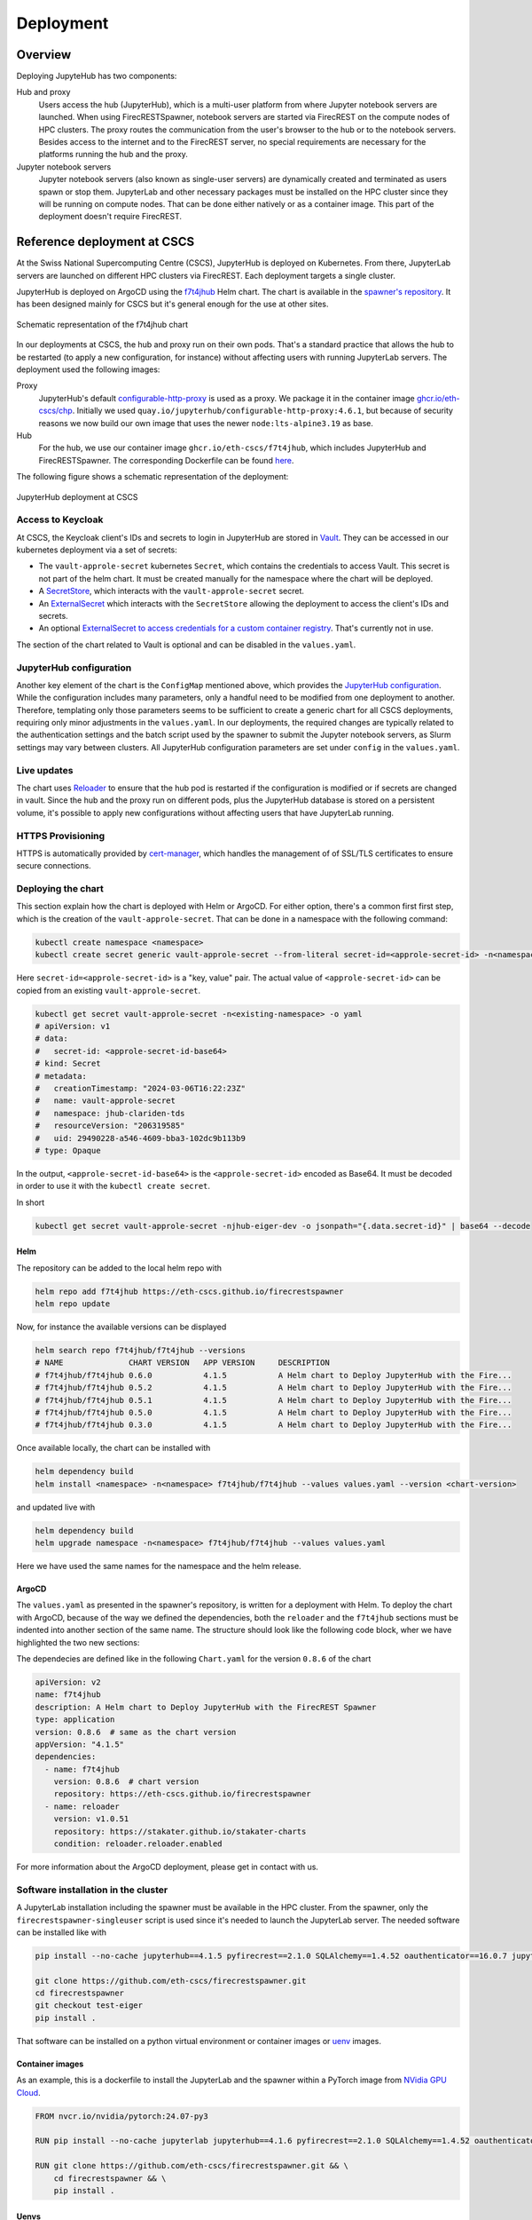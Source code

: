 Deployment
==========

Overview
--------

Deploying JupyteHub has two components:

Hub and proxy
  Users access the hub (JupyterHub), which is a multi-user platform from where Jupyter notebook servers are launched.
  When using FirecRESTSpawner, notebook servers are started via FirecREST on the compute nodes of HPC clusters.
  The proxy routes the communication from the user's browser to the hub or to the notebook servers.
  Besides access to the internet and to the FirecREST server, no special requirements are necessary for the platforms running the hub and the proxy.

Jupyter notebook servers
  Jupyter notebook servers (also known as single-user servers) are dynamically created and terminated as users spawn or stop them.
  JupyterLab and other necessary packages must be installed on the HPC cluster since they will be running on compute nodes.
  That can be done either natively or as a container image.
  This part of the deployment doesn't require FirecREST.

Reference deployment at CSCS
----------------------------

At the Swiss National Supercomputing Centre (CSCS), JupyterHub is deployed on Kubernetes.
From there, JupyterLab servers are launched on different HPC clusters via FirecREST.
Each deployment targets a single cluster.

JupyterHub is deployed on ArgoCD using the `f7t4jhub <https://eth-cscs.github.io/firecrestspawner>`_ Helm chart.
The chart is available in the `spawner's repository <https://github.com/eth-cscs/firecrestspawner/tree/main/chart>`_.
It has been designed mainly for CSCS but it's general enough for the use at other sites.

.. figure:: images/chart.png
   :alt: Company Logo
   :width: 700px
   :align: center

   Schematic representation of the f7t4jhub chart

In our deployments at CSCS, the hub and proxy run on their own pods.
That's a standard practice that allows the hub to be restarted (to apply a new configuration, for instance) without affecting users with running JupyterLab servers.
The deployment used the following images:

Proxy
  JupyterHub's default `configurable-http-proxy <https://github.com/jupyterhub/configurable-http-proxy>`_ is used as a proxy.
  We package it in the container image `ghcr.io/eth-cscs/chp <https://github.com/eth-cscs/firecrestspawner/pkgs/container/chp>`_.
  Initially we used ``quay.io/jupyterhub/configurable-http-proxy:4.6.1``, but because of security reasons we now build our own image that uses the newer ``node:lts-alpine3.19`` as base.

Hub
  For the hub, we use our container image ``ghcr.io/eth-cscs/f7t4jhub``, which includes JupyterHub and FirecRESTSpawner.
  The corresponding Dockerfile can be found `here <https://github.com/eth-cscs/firecrestspawner/blob/main/dockerfiles/Dockerfile>`_.

The following figure shows a schematic representation of the deployment:

.. figure:: images/cscs-deployment.png
   :alt: Company Logo
   :width: 500px
   :align: center

   JupyterHub deployment at CSCS

Access to Keycloak
~~~~~~~~~~~~~~~~~~

At CSCS, the Keycloak client's IDs and secrets to login in JupyterHub are stored in `Vault <https://www.vaultproject.io>`_.
They can be accessed in our kubernetes deployment via a set of secrets:

- The ``vault-approle-secret`` kubernetes ``Secret``, which contains the credentials to access Vault.
  This secret is not part of the helm chart. It must be created manually for the namespace where the chart will be deployed.

- A `SecretStore <https://github.com/eth-cscs/firecrestspawner/blob/main/chart/f7t4jhub/templates/secret-store.yaml>`_, which interacts with the ``vault-approle-secret`` secret.

- An `ExternalSecret <https://github.com/eth-cscs/firecrestspawner/blob/main/chart/f7t4jhub/templates/external-secret.yaml>`_ which interacts with the ``SecretStore`` allowing the deployment to access the client's IDs and secrets.

- An optional `ExternalSecret to access credentials for a custom container registry <https://github.com/eth-cscs/firecrestspawner/blob/main/chart/f7t4jhub/templates/external-secret-registry.yaml>`_. That's currently not in use.

The section of the chart related to Vault is optional and can be disabled in the ``values.yaml``.

JupyterHub configuration
~~~~~~~~~~~~~~~~~~~~~~~~

Another key element of the chart is the ``ConfigMap`` mentioned above, which provides
the `JupyterHub configuration <https://jupyterhub.readthedocs.io/en/stable/tutorial/getting-started/config-basics.html>`_.
While the configuration includes many parameters, only a handful need to be modified from one deployment to another.
Therefore, templating only those parameters seems to be sufficient to create a generic chart for all CSCS deployments,
requiring only minor adjustments in the ``values.yaml``.
In our deployments, the required changes are typically related to the authentication settings and the batch script used by the spawner
to submit the Jupyter notebook servers, as Slurm settings may vary between clusters.
All JupyterHub configuration parameters are set under ``config`` in the ``values.yaml``.

Live updates
~~~~~~~~~~~~

The chart uses `Reloader <https://github.com/stakater/Reloader>`_ to ensure that the hub pod is restarted if the configuration is modified or if secrets are changed in vault.
Since the hub and the proxy run on different pods, plus the JupyterHub database is stored on a persistent volume, it's possible to apply new configurations without affecting users that have JupyterLab running.

HTTPS Provisioning
~~~~~~~~~~~~~~~~~~

HTTPS is automatically provided by `cert-manager <https://cert-manager.io/>`_, which handles the management of of SSL/TLS certificates to ensure secure connections.


Deploying the chart
~~~~~~~~~~~~~~~~~~~

This section explain how the chart is deployed with Helm or ArgoCD.
For either option, there's a common first first step, which is the  creation of the ``vault-approle-secret``.
That can be done in a namespace with the following command:

.. code-block:: Shell

   kubectl create namespace <namespace>
   kubectl create secret generic vault-approle-secret --from-literal secret-id=<approle-secret-id> -n<namespace> 

Here  ``secret-id=<approle-secret-id>`` is a "key, value" pair.
The actual value of ``<approle-secret-id>`` can be copied from an existing ``vault-approle-secret``.

.. code-block:: Shell

   kubectl get secret vault-approle-secret -n<existing-namespace> -o yaml
   # apiVersion: v1
   # data:
   #   secret-id: <approle-secret-id-base64>
   # kind: Secret
   # metadata:
   #   creationTimestamp: "2024-03-06T16:22:23Z"
   #   name: vault-approle-secret
   #   namespace: jhub-clariden-tds
   #   resourceVersion: "206319585"
   #   uid: 29490228-a546-4609-bba3-102dc9b113b9
   # type: Opaque

In the output, ``<approle-secret-id-base64>`` is the ``<approle-secret-id>`` encoded as Base64. It must be decoded in order to use it with the ``kubectl create secret``.

In short

.. code-block:: Shell

   kubectl get secret vault-approle-secret -njhub-eiger-dev -o jsonpath="{.data.secret-id}" | base64 --decode


Helm
^^^^

The repository can be added to the local helm repo with

.. code-block:: Shell

    helm repo add f7t4jhub https://eth-cscs.github.io/firecrestspawner
    helm repo update


Now, for instance the available versions can be displayed

.. code-block:: Shell

    helm search repo f7t4jhub/f7t4jhub --versions
    # NAME             	CHART VERSION	APP VERSION	DESCRIPTION
    # f7t4jhub/f7t4jhub	0.6.0        	4.1.5      	A Helm chart to Deploy JupyterHub with the Fire...
    # f7t4jhub/f7t4jhub	0.5.2        	4.1.5      	A Helm chart to Deploy JupyterHub with the Fire...
    # f7t4jhub/f7t4jhub	0.5.1        	4.1.5      	A Helm chart to Deploy JupyterHub with the Fire...
    # f7t4jhub/f7t4jhub	0.5.0        	4.1.5      	A Helm chart to Deploy JupyterHub with the Fire...
    # f7t4jhub/f7t4jhub	0.3.0        	4.1.5      	A Helm chart to Deploy JupyterHub with the Fire...

Once available locally, the chart can be installed with

.. code-block:: Shell

   helm dependency build
   helm install <namespace> -n<namespace> f7t4jhub/f7t4jhub --values values.yaml --version <chart-version>

and updated live with

.. code-block:: Shell

   helm dependency build
   helm upgrade namespace -n<namespace> f7t4jhub/f7t4jhub --values values.yaml

Here we have used the same names for the namespace and the helm release.

ArgoCD
^^^^^^

The ``values.yaml`` as presented in the spawner's repository, is written for a deployment with Helm.
To deploy the chart with ArgoCD, because of the way we defined the dependencies, both the ``reloader`` and the ``f7t4jhub`` sections must be indented into another section of the same name.
The structure should look like the following code block, wher we have highlighted the two new sections:

.. code-block:: Yaml  
   :emphasize-lines: 1, 8

   reloader:
    reloader:
      reloader:
        # Set to true to enable the reloader for automatically restarting pods on ConfigMap/Secret changes.
        enabled: true
        ...

   f7t4jhub:
     f7t4jhub:
       setup:
         # URL for the Firecrest service (replace with your own Firecrest URL)
         firecrestUrl: "https://firecrest.cscs.ch"
         ...

The dependecies are defined like in the following ``Chart.yaml`` for the version ``0.8.6`` of the chart

.. code-block:: Yaml

   apiVersion: v2
   name: f7t4jhub
   description: A Helm chart to Deploy JupyterHub with the FirecREST Spawner
   type: application
   version: 0.8.6  # same as the chart version
   appVersion: "4.1.5"
   dependencies:
     - name: f7t4jhub
       version: 0.8.6  # chart version
       repository: https://eth-cscs.github.io/firecrestspawner
     - name: reloader
       version: v1.0.51
       repository: https://stakater.github.io/stakater-charts
       condition: reloader.reloader.enabled

For more information about the ArgoCD deployment, please get in contact with us.


Software installation in the cluster
~~~~~~~~~~~~~~~~~~~~~~~~~~~~~~~~~~~~

A JupyterLab installation including the spawner must be available in the HPC cluster.
From the spawner, only the ``firecrestspawner-singleuser`` script is used since it's needed to launch the JupyterLab server.
The needed software can be installed like with

.. code-block:: Shell

   pip install --no-cache jupyterhub==4.1.5 pyfirecrest==2.1.0 SQLAlchemy==1.4.52 oauthenticator==16.0.7 jupyterlab==4.1.8

   git clone https://github.com/eth-cscs/firecrestspawner.git
   cd firecrestspawner
   git checkout test-eiger
   pip install .

That software can be installed on a python virtual environment or container images or `uenv <https://github.com/eth-cscs/uenv>`_ images.

Container images
^^^^^^^^^^^^^^^^

As an example, this is a dockerfile to install the JupyterLab and the spawner within a PyTorch image from `NVidia GPU Cloud <https://catalog.ngc.nvidia.com/orgs/nvidia/containers/pytorch>`_.

.. code-block:: Dockerfile
   
   FROM nvcr.io/nvidia/pytorch:24.07-py3
   
   RUN pip install --no-cache jupyterlab jupyterhub==4.1.6 pyfirecrest==2.1.0 SQLAlchemy==1.4.52 oauthenticator==16.3.1 notebook==7.2.1
   
   RUN git clone https://github.com/eth-cscs/firecrestspawner.git && \
       cd firecrestspawner && \
       pip install .

Uenvs
^^^^^

We create a uenv based on the `prgenv-gnu <https://github.com/eth-cscs/alps-uenv/tree/main/recipes/prgenv-gnu/23.11/mc>`_ recipe. For instance, for the multicore partition of Eiger, an ``environments.yaml`` can be defined like this

.. code-block:: Yaml
   :emphasize-lines: 18

    gcc-env:
      compiler:
          - toolchain: gcc
            spec: gcc@12
      mpi:
          spec: cray-mpich
          gpu: Null
      unify: true
      specs:
      - cmake
      - fftw
      - fmt
      - hdf5
      - ninja@1.11
      - openblas
      - python@3.11
      - py-pybind11
      - py-pip
      variants:
      - +mpi
      views:
        default:

Here, starting from the ``prgenv-gnu`` recipe, only ``py-pip`` was adeed in the specs (and ``osu-micro-benchmarks@5.9`` removed), which is used in the post-install script

.. code-block:: Shell

    export PATH=/user-environment/env/default/bin:$PATH
    pip install --no-cache jupyterhub==4.1.5 pyfirecrest==2.1.0 SQLAlchemy==1.4.52 oauthenticator==16.0.7 jupyterlab==4.1.8
    
    git clone https://github.com/eth-cscs/firecrestspawner.git
    cd firecrestspawner
    git checkout test-eiger
    pip install .

and by users to build their environments.
